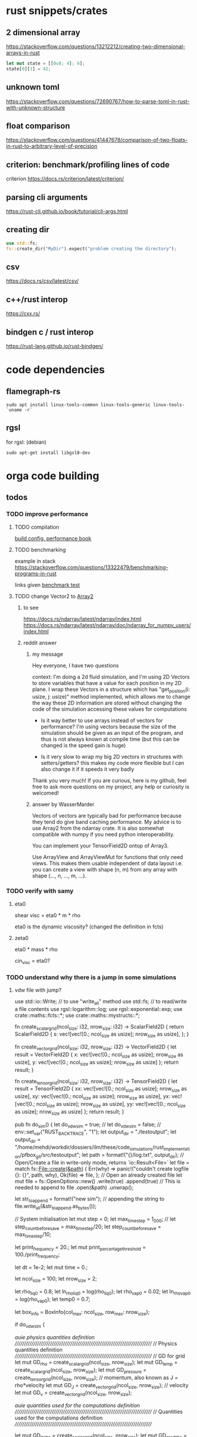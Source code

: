 * rust snippets/crates
** 2 dimensional array
https://stackoverflow.com/questions/13212212/creating-two-dimensional-arrays-in-rust
#+begin_src rust
let mut state = [[0u8; 4]; 6];
state[0][1] = 42;
#+end_src
** unknown toml
https://stackoverflow.com/questions/72690767/how-to-parse-toml-in-rust-with-unknown-structure
** float comparison
https://stackoverflow.com/questions/41447678/comparison-of-two-floats-in-rust-to-arbitrary-level-of-precision
** criterion: benchmark/profiling lines of code
criterion
https://docs.rs/criterion/latest/criterion/
** parsing cli arguments
https://rust-cli.github.io/book/tutorial/cli-args.html
** creating dir
#+begin_src rust
use std::fs;
fs::create_dir("MyDir").expect("problem creating the directory");
#+end_src
** csv
https://docs.rs/csv/latest/csv/
** c++/rust interop
https://cxx.rs/
** bindgen c / rust interop
https://rust-lang.github.io/rust-bindgen/
* code dependencies
** flamegraph-rs
#+begin_src 
sudo apt install linux-tools-common linux-tools-generic linux-tools-`uname -r`
#+end_src

** rgsl
for rgsl:
(debian)
#+begin_src 
sudo apt-get install libgsl0-dev
#+end_src
* orga code building
** todos
*** TODO improve performance
**** TODO compilation

[[https://nnethercote.github.io/perf-book/build-configuration.html][build config, performance book]]
**** TODO benchmarking
example in stack
https://stackoverflow.com/questions/13322479/benchmarking-programs-in-rust

links given
[[https://doc.rust-lang.org/1.4.0/book/benchmark-tests.html][benchmark test]]
**** TODO change Vector2 to [[https://docs.rs/ndarray/latest/ndarray/index.html][Array2]]
***** to see
https://docs.rs/ndarray/latest/ndarray/index.html
https://docs.rs/ndarray/latest/ndarray/doc/ndarray_for_numpy_users/index.html
***** reddit answer
****** my message
Hey everyone, I have two questions

context: I'm doing a 2d fluid simulation, and I'm using 2D Vectors to
store variables that have a value for each position in my 2D plane. I
wrap these Vectors in a structure which has "get_position(i: usize, j:
usize)" method implemented, which allows me to change the way these 2D
information are stored without changing the code of the simulation
accessing these values for computations

- Is it way better to use arrays instead of vectors for performance?
  I'm using vectors because the size of the simulation should be given
  as an input of the program, and thus is not always known at compile
  time (but this can be changed is the speed gain is huge)

- Is it very slow to wrap my big 2D vectors in structures with
  setters/getters? this makes my code more flexible but I can also
  change it if it speeds it very badly

Thank you very much! If you are curious, here is my github, feel free
to ask more questions on my project, any help or curiosity is
welcomed!

****** answer by WasserMarder

Vectors of vectors are typically bad for performance because they tend
do give band caching performance. My advice is to use Array2 from the
ndarray crate. It is also somewhat compatible with numpy if you need
python interoperability.

You can implement your TensorField2D ontop of Array3.

Use ArrayView and ArrayViewMut for functions that only need
views. This makes them usable independent of data layout i.e. you can
create a view with shape (n, m) from any array with shape (..., n,
..., m, ...).
*** TODO verify with samy
**** eta0

shear visc = eta0 * m * rho

eta0 is the dynamic viscosity? (changed the definition in fcts)

**** zeta0

eta0 * mass * rho

cin_visc = eta0?

*** TODO understand why there is a jump in some simulations
**** vdw file with jump?
use std::io::Write; // to use "write_all" method
use std::fs; // to read/write a file contents
use rgsl::logarithm::log;
use rgsl::exponential::exp;
use crate::maths::fcts::*;
use crate::maths::mystructs::*;


fn create_scalar_grid(ncol_size: i32,
                      nrow_size: i32) -> ScalarField2D
{
    return ScalarField2D {
        s: vec![vec![0.; ncol_size as usize];
                nrow_size as usize],
    };
}

fn create_vector_grid(ncol_size: i32,
                      nrow_size: i32) -> VectorField2D
{
    let result = VectorField2D
    {
        x: vec![vec![0.; ncol_size as usize];
                nrow_size as usize],
        y: vec![vec![0.; ncol_size as usize];
                nrow_size as usize]
    };
    return result;
}

fn create_tensor_grid(ncol_size: i32,
                      nrow_size: i32) -> TensorField2D
{
    let result = TensorField2D
        {
            xx: vec![vec![0.; ncol_size as usize];
                     nrow_size as usize],
            xy: vec![vec![0.; ncol_size as usize];
                     nrow_size as usize],
            yx: vec![vec![0.; ncol_size as usize];
                     nrow_size as usize],
            yy: vec![vec![0.; ncol_size as usize];
                     nrow_size as usize]
        };
    return result;
}

pub fn do_sim() {
    let do_vdw_sim = true;
    // let do_vdw_sim = false;
    // env::set_var("RUST_BACKTRACE", "1");
    let output_dir = "./testoutput";
    let output_dir = "/home/mehdi/workdir/dossiers/ilm/these/code_simulations/rust_implementation/pfbox_git/src/testoutput";
    let path = format!("{}/log.txt", output_dir);
    // Open/Create a file in write-only mode, returns `io::Result<File>`
    let file = match fs::File::create(&path) {
        Err(why) => panic!("couldn't create logfile {}: {}", path, why),
        Ok(file) => file,
    };
    // Open an already created file
    let mut file = fs::OpenOptions::new()
        .write(true)
        .append(true) // This is needed to append to file
        .open(&path)
        .unwrap();

    let str_to_append = format!("new sim\n");
    // appending the string to 
    file.write_all(&str_to_append.as_bytes());
    
    // System initialisation
    let mut step = 0;
    let max_time_step = 1_000;
    // let step_count_before_save = max_time_step/20;
    let step_count_before_save = max_time_step/10;

    let print_frequency = 20.;
    let mut print_percertage_threshold = 100./print_frequency;
    
    let dt = 1e-2;
    let mut time = 0.;

    let ncol_size = 100;
    let nrow_size = 2;

    let rho_liq0 = 0.8;
    let ln_rho_liq0 = log(rho_liq0);
    let rho_vap0 = 0.02;
    let ln_rho_vap0 = log(rho_vap0);
    let temp0 = 0.7;

    let box_info = BoxInfo{col_max: ncol_size,
                           row_max: nrow_size};

    if do_vdw_sim {

    //auie physics quantities definition
    ////////////////////////////////////////////////////////////////////////////
    // Physics quantities definition
    ////////////////////////////////////////////////////////////////////////////
    // GD for grid
    let mut GD_rho = create_scalar_grid(ncol_size, nrow_size);
    let mut GD_temp = create_scalar_grid(ncol_size, nrow_size);
    let mut GD_pressure = create_tensor_grid(ncol_size, nrow_size);
    // momentum, also known as J = rho*velocity
    let mut GD_J = create_vector_grid(ncol_size, nrow_size);
    // velocity
    let mut GD_v = create_vector_grid(ncol_size, nrow_size);

    //auie quantities used for the computations definition
    ////////////////////////////////////////////////////////////////////////////
    // Quantities used for the computations definition
    ////////////////////////////////////////////////////////////////////////////
    
    let mut GD_ln_rho = create_scalar_grid(ncol_size, nrow_size);
    let mut GD_grad_rho = create_vector_grid(ncol_size, nrow_size);
    let mut GD_lap_rho = create_scalar_grid(ncol_size, nrow_size);

    let mut GD_vJ = create_tensor_grid(ncol_size, nrow_size);

    let mut GD_grad_v = create_tensor_grid(ncol_size, nrow_size);

    let mut GD_div_v = create_scalar_grid(ncol_size, nrow_size);

    let mut GD_traceless_grad_v = create_tensor_grid(ncol_size, nrow_size);

    let mut GD_lap_v = create_vector_grid(ncol_size, nrow_size);

    let mut GD_div_vJ = create_vector_grid(ncol_size, nrow_size);
    let mut GD_grad_div_v = create_vector_grid(ncol_size, nrow_size);

    let mut GD_div_press = create_vector_grid(ncol_size, nrow_size);

    let mut GD_ln_rho_traceless_grad_v = create_vector_grid(ncol_size, nrow_size);
    
    let inv_cv = 1.0/(1.5*kB);

    let mut GD_traceless_grad_v_dyadic_grad_v = create_scalar_grid(ncol_size, nrow_size);

    let mut GD_grad_ln_rho_scalar_grad_T = create_scalar_grid(ncol_size, nrow_size);

    let mut GD_grad_ln_rho = create_vector_grid(ncol_size, nrow_size);

    let mut GD_v_scalar_grad_ln_rho = create_scalar_grid(ncol_size, nrow_size);

    let mut GD_grad_ln_rho_traceless_grad_v = create_vector_grid(ncol_size, nrow_size);
    
    let mut GD_grad_T = create_vector_grid(ncol_size, nrow_size);

    let mut GD_lap_T = create_scalar_grid(ncol_size, nrow_size);

    let mut GD_v_scalar_grad_T = create_scalar_grid(ncol_size, nrow_size);

    //auie fluid initial state
    ////////////////////////////////////////////////////////////////////////////
    // Fluid initial state
    ////////////////////////////////////////////////////////////////////////////
    
    for col in 0usize..ncol_size as usize {
        for row in 0usize..nrow_size as usize {
            // putting liquid in the first half
            if ((col as i32) < ncol_size/2){
                GD_rho.set_pos(row, col,
                               &rho_liq0);
                GD_ln_rho.set_pos(row, col,
                                  &ln_rho_liq0);}
            else {GD_rho.set_pos(row, col,
                                 &rho_vap0);
                  GD_ln_rho.set_pos(row, col,
                                    &ln_rho_vap0);}

            // setting initial temperature
            GD_temp.set_pos(row, col, &temp0);
        }}
    

    //auie computation variables update
    ////////////////////////////////////////////////////////////////////////////
    // Computations variables update
    ////////////////////////////////////////////////////////////////////////////

    //auie time loop
    for i_time_step in 0..max_time_step {

        step = i_time_step;
        let percentage_done = 100.*(step as f64/max_time_step as f64);
        if (percentage_done > print_percertage_threshold)
        {
            print_percertage_threshold += 100./print_frequency;
            println!("completed {percentage_done:.1}%");
        }

    // update of computations variables
    for col in 0usize..ncol_size as usize {
        for row in 0usize..nrow_size as usize {

            let col_i32 = col as i32;
            let row_i32 = row as i32;

            // -------------------------------------------------------
            // GD_lap_rho begin update
            GD_lap_rho
                .set_pos(row, col,
                         &laplacian(&GD_rho,
                                    row_i32, col_i32,
                                    &box_info));
            // GD_lap_rho end update
            // -------------------------------------------------------

            // -------------------------------------------------------
            // GD_lap_T begin update
            GD_lap_T
                .set_pos(row, col,
                         &laplacian(&GD_temp,
                                    row_i32, col_i32,
                                    &box_info));
            // GD_lap_T end update
            // -------------------------------------------------------

            // -------------------------------------------------------
            // GD_grad_T begin update
            GD_grad_T
                .set_pos(row, col,
                         &gradient(&GD_temp,
                                   row_i32, col_i32,
                                   &box_info));
            // GD_grad_T end update
            // -------------------------------------------------------

            // -------------------------------------------------------
            // GD_grad_rho begin update
            GD_grad_rho
                .set_pos(row, col,
                         &gradient(&GD_rho,
                                   row_i32, col_i32,
                                   &box_info));
            // GD_grad_rho end update
            // -------------------------------------------------------


            // -------------------------------------------------------
            // GD_ln_rho begin update
            // :todo:log:
            let rho = GD_rho.get_pos(row, col);
            if (rho < 0.) {
                let str_to_append = format!("step {}, col={}, row={}\n\
                                             neg log: {}\n\
                                             ------------\n",
                                            &step, &col, &row, &rho);
                // appending the string to 
                file.write_all(&str_to_append.as_bytes())
                    .expect("write failed");
                println!("error step {}:\n\
                          negative rho: rho = {}", step, rho);
            GD_ln_rho
                .set_pos(row, col,
                         &0.);}
            else {
                let ln_rho = log(rho);
                GD_ln_rho
                    .set_pos(row, col,
                             &ln_rho);}
            // GD_ln_rho end update
            // -------------------------------------------------------


            // -------------------------------------------------------
            // GD_lap_v begin update
            GD_lap_v
                .set_pos(row, col,
                         &laplacian_vector(&GD_v,
                                           row_i32, col_i32,
                                           &box_info));
            // GD_lap_v end update
            // -------------------------------------------------------


            // -------------------------------------------------------
            // GD_div_v begin update
            GD_div_v
                .set_pos(row, col,
                         &div_vector(&GD_v,
                                     row_i32, col_i32,
                                     &box_info));
            // GD_div_v end update
            // -------------------------------------------------------


            // -------------------------------------------------------
            // GD_grad_v begin update
            GD_grad_v
                .set_pos(row, col,
                         &gradient_vector(&GD_v,
                                          row_i32, col_i32,
                                          &box_info));
            // GD_grad_v end update
            // -------------------------------------------------------


            // -------------------------------------------------------
            // GD_grad_ln_rho begin update
            GD_grad_ln_rho
                .set_pos(row, col,
                         &gradient(&GD_ln_rho,
                                   row_i32, col_i32,
                                   &box_info));
            // GD_grad_ln_rho end update
            // -------------------------------------------------------


            // -------------------------------------------------------
            // GD_grad_div_v begin update
            GD_grad_div_v
                .set_pos(row, col,
                         &grad_div_vel(&GD_v,
                                       row_i32, col_i32,
                                       &box_info));
            // GD_grad_div_v end update
            // -------------------------------------------------------

            // -------------------------------------------------------
            // GD_traceless_grad_v begin update
            {
                let grad_v = GD_grad_v.get_pos(row, col);
                let div_v = GD_div_v.get_pos(row, col);
                
                let traceless_grad_v = tens2D {
                    xx: 2.*grad_v.xx - (2./(1.*dim as f64)) * div_v,
                    xy: grad_v.xy + grad_v.yx,
                    yx: grad_v.xy + grad_v.yx,
                    yy: 2.*grad_v.yy - (2./(1.*dim as f64)) * div_v};
                
                GD_traceless_grad_v.set_pos(row, col,
                                            &traceless_grad_v);
            }
            // GD_traceless_grad_v end update
            // -------------------------------------------------------

            // -------------------------------------------------------
            // GD_vJ begin update
            {
                let v = GD_v.get_pos(row, col);
                let J = GD_J.get_pos(row, col);
                let tens_vJ = tens2D{
                    xx: v.x * J.x,
                    xy: v.x * J.y,
                    yx: v.y * J.x,
                    yy: v.y * J.y
                };
                GD_vJ
                    .set_pos(row, col,
                             &tens_vJ)
            }
            // GD_vJ end update
            // -------------------------------------------------------


            // -------------------------------------------------------
            // GD_div_vJ begin update            
            GD_div_vJ
                .set_pos(row, col,
                         &div_tensor(&GD_vJ,
                                     row_i32, col_i32,
                                     &box_info));
            // GD_div_vJ end update
            // -------------------------------------------------------


            // -------------------------------------------------------
            // GD_v_scal_grad_T begin update            
            GD_v_scalar_grad_T
                .set_pos(row, col,
                         &scal_product(&GD_v.get_pos(row, col),
                                       &GD_grad_T.get_pos(row, col)));
            // GD_v_scal_grad_T end update
            // -------------------------------------------------------


            // -------------------------------------------------------
            // GD_traceless_grad_v_dyadic_grad_v begin update            
            GD_traceless_grad_v_dyadic_grad_v
                .set_pos(row, col,
                         &dyadic_product(&GD_traceless_grad_v.get_pos(row, col),
                                         &GD_grad_v.get_pos(row, col)));
            // GD_traceless_grad_v_dyadic_grad_v end update
            // -------------------------------------------------------


            // -------------------------------------------------------
            // GD_v_scalar_grad_ln_rho begin update            
            GD_v_scalar_grad_ln_rho
                .set_pos(row, col,
                         &scal_product(&GD_v.get_pos(row, col),
                                       &GD_grad_ln_rho.get_pos(row, col)));
            // GD_v_scalar_grad_ln_rho end update
            // -------------------------------------------------------


            // -------------------------------------------------------
            // GD_pressure begin update            
            GD_pressure
                .set_pos(row, col,
                         &pressure(GD_rho.get_pos(row, col),
                                   &GD_grad_rho.get_pos(row, col),
                                   GD_lap_rho.get_pos(row, col),
                                   GD_temp.get_pos(row, col)));
            // GD_pressure end update
            // -------------------------------------------------------


            // -------------------------------------------------------
            // GD_grad_ln_rho_traceless_grad_v begin update
            
            GD_grad_ln_rho_traceless_grad_v
                .set_pos(row, col,
                         &tens_product_vec(
                             &GD_traceless_grad_v.get_pos(row, col),
                             &GD_grad_ln_rho.get_pos(row, col)));
            // GD_grad_ln_rho_traceless_grad_v end update
            // -------------------------------------------------------


            // -------------------------------------------------------
            // GD_grad_ln_rho_scalar_grad_T begin update
            GD_grad_ln_rho_scalar_grad_T
                .set_pos(row, col,
                         &scal_product(&GD_grad_ln_rho.get_pos(row, col),
                                       &GD_grad_T.get_pos(row, col)));
            // GD_grad_ln_rho_scalar_grad_T end update
            // -------------------------------------------------------


            // -------------------------------------------------------
            // div_press begin update
            GD_div_press
                .set_pos(row, col,
                         &div_tensor(&GD_pressure, row_i32, col_i32,
                                     &box_info));
            // div_press end update
            // -------------------------------------------------------


        }} // updating computations values end parenthesis

    //bépo WRITING part

        if (step % step_count_before_save == 0) {
        
        let filename = format!("{}/step_{}",
                               output_dir, i_time_step);
        let mut file = fs::File::create(&filename)
            .expect("couldn't create log file");
        
        file.write_all(
            "# column density temperature\n".as_bytes())
            .expect("write failed");

        let rho_profile = GD_rho.x_profile();
        let temp_profile = GD_temp.x_profile();
        
        for col_index in 0usize..ncol_size as usize
        {
            let str_to_append = format!("{} {} {}\n",
                                        &col_index,
                                        &rho_profile[col_index],
                                        &temp_profile[col_index]);

            file.write_all(&str_to_append.as_bytes())
                .expect("write failed");
        }}
    // let str_to_append = format!("step {}, i={}, j={}\n\
    //                              neg log {}\n\
    //                              ------------\n",
    //                             &step, &i, &j, &rho);
    //     // appending the string to 
    //     file.write_all(&str_to_append.as_bytes())
    //         .expect("write failed");
        

    //auie main loop
    ////////////////////////////////////////////////////////////////////////////
    // Main loop
    ////////////////////////////////////////////////////////////////////////////
    
    for row in 0usize..nrow_size as usize {
        for col in 0usize..ncol_size as usize {

            let row_i32 = row as i32;
            let col_i32 = col as i32;

            let div_vJ = GD_div_vJ.get_pos(row, col);
            let rho = GD_rho.get_pos(row, col);
            let lap_v = GD_lap_v.get_pos(row, col);
            let grad_div_v = GD_grad_div_v.get_pos(row, col);
            let grad_ln_rho_traceless_grad_v =
                GD_grad_ln_rho_traceless_grad_v.get_pos(row, col);
            let grad_ln_rho = GD_grad_ln_rho.get_pos(row, col);
            let div_v = GD_div_v.get_pos(row, col);
            let div_press = GD_div_press.get_pos(row, col);
            let ln_rho = GD_ln_rho.get_pos(row, col);
            let v_grad_ln_rho = GD_v_scalar_grad_ln_rho.get_pos(row, col);
            let temp = GD_temp.get_pos(row, col);            
            let traceless_grad_v_dyadic_grad_v = GD_traceless_grad_v_dyadic_grad_v.get_pos(row, col);
            let grad_ln_rho_scalar_grad_T = GD_grad_ln_rho_scalar_grad_T.get_pos(row, col);
            let lap_T = GD_lap_T.get_pos(row, col);
            let v_scalar_grad_T = GD_v_scalar_grad_T.get_pos(row, col);
            let J = GD_J.get_pos(row, col);
            
            //bépo MOMENTUM conservation

            let mut new_J = vec2D
            {
                x: J.x +
                    (- div_vJ.x
	             + eta0 * rho * lap_v.x
                     + eta0 * (1.-2./(1.*dim as f64) + zeta0)
                     * rho * grad_div_v.x
	             + eta0 * rho * grad_ln_rho_traceless_grad_v.x
                     + zeta0 * rho * grad_ln_rho.x * div_v
                     - div_press.x)
                    * dt,
                y: J.y + 
                    (- div_vJ.y
	             + eta0 * rho * lap_v.y
                     + eta0 * (1.-2./(1.*dim as f64) + zeta0)
                     * rho * grad_div_v.y
	             + eta0 * rho * grad_ln_rho_traceless_grad_v.y
                     + zeta0 * rho * grad_ln_rho.y * div_v
                     - div_press.y)
                    * dt
            };

            // if you want gravity
            // J.y += -rho * gravity * dt;

            GD_J.set_pos(row, col, &new_J);

            //bépo MASS conservation

            // without ln_rho :
            //rho[i][j] -= div_J[i][j]*dt;
            
            let mut new_ln_rho = ln_rho -
                (div_v + v_grad_ln_rho) * dt;
            let mut new_rho = exp(new_ln_rho);
            
            GD_ln_rho.set_pos(row, col, &new_ln_rho);
            GD_rho.set_pos(row, col, &new_rho);

            //bépo VELOCITY from momentum
            GD_v.set_pos(row, col,
                         &vec2D{x: new_J.x/new_rho,
                                y: new_J.y/new_rho});
            
            //bépo TEMPERATURE ENERGY conservation
            
            // term l div_v

            let mut new_T = temp +
                inv_cv *
                (
                    // term l div_v
                    -kB * temp * (1. + rho * b/(1.-rho * b)) * div_v 
                    // term dissipative_stress_grad_v
                    + eta0 * traceless_grad_v_dyadic_grad_v
                    + zeta0 * div_v * div_v
                    // term laplacian T
                        + lambda0 * (grad_ln_rho_scalar_grad_T + lap_T)
                ) * dt
                - v_scalar_grad_T * dt;
            GD_temp.set_pos(row, col, &new_T);
            
        }} // i, j loop closing parenthesis
    } // time step closing parenthesis
    } // if vdw_simu closing parenthesis
} // main definition closing parenthesis

*** TODO create a module for the simulation, outside of main
*** TODO verify derivatives direction
et pas oublier row_dx/col_dx dans la def de  BoxInfo

- j'ai mis comme c'est fait dans le code de Samy, mais ça me semblait
  bizarre la direction dans laquelle c'était fait...

  c'est dans les fcts:
- partial_deriv
  ------------------------------ !
- grad_scalar
  ------------------------------ !
- gradient
  ------------------------------ !
- gradient_vector
  ------------------------------ !
- div_vector
  ------------------------------ !
- div_tensor
  ------------------------------ !

*** TODO fix the grad_scalar test unit
*** TODO deal with negative log values (:todo:log:)
*** next
**** TODO make a function that takes in a SimConfig and runs the simulation
** implementation changes
*** functions
**** functions
***** for the gradient func, created partial derivative function
**** functions args
- removed the last argument, and returns the changed argument
***** v_nabla_v
gets grad_v as argument, maybe not necessary!
**** function names
***** tens_vec_product
****** rust
tens_product_vec
****** c
tens_vec_product
*** renaming
- traceless_grad_v_grad_v renamed traceless_grad_v_dyadic_grad_v
- grad_ln_rho_grad_T renamed grad_ln_rho_scalar_grad_T
- v_grad_T renamed v_scal_grad_T
- grad_ln_rho_grad_T renamed grad_ln_rho_scalar_grad_T
- v_grad_T renamed v_scal_grad_T
*** done
** done
*** plots
**** DONE adapt simplot to plot the results of my simulation on rust
CLOSED: [2022-12-01 Thu 19:45]
:LOGBOOK:
- State "DONE"       from              [2022-12-01 Thu 19:45]
:END:
*** physics loop construction
**** DONE compare my simulation outputs and samy's
CLOSED: [2022-12-05 lun. 11:56]
:LOGBOOK:
- State "DONE"       from "TODO"       [2022-12-05 lun. 11:56]
:END:
they are almost the same! but they have a little shift in the x direction
***** idea
idea:
- print the parameters just before the c simulation, to see it's
  actually all from the input file, and to check if the parameters are
  actually equal in my rust simu and the c simu
- compare results with exactly the same parameters

***** c code parameters (used)
****** constants
used:
- zeta0
- eta0
- lambda0
- lambda
- kB
- NY
- dy
- NX
- dx
- w
- dim
- aa
- b
- m

unused:
- Tc
- rhom_c
- Pc
- G
- DeBroglie0
- inv_m
- Jev
- hlv
- forcex
- flux
- j_wall_bot
- j_wall_top
- rho_wall
- Tw
- nsteps_eq_heat
- rho_min

****** input file
used:
- T0
- rho_liq
- rho_vap
- HISTO_SAVE
- FINAL_TIME
- dt

unused:
- STEP_EQ
- HISTO_FREQ
- T1

****** used in computations
- eta0
- m
- zeta0
- lambda
- dx
- dy
- inv_cv
- lambda0
- dim
- b
pressure
- aa
- w
- kB
fluid initialization
- T0
- rho_liq
- rho_vap
main loop
- FINAL_TIME
logging
- HISTO_SAVE


(cahn hilliard)
- kB
- aa
- w
- lambda0
- Tc
**** DONE understand why it is unstable
CLOSED: [2022-12-03 Sat 16:54]
:LOGBOOK:
- State "DONE"       from "TODO"       [2022-12-03 Sat 16:54]
:END:

why ? the time step was not tiny enough, and I needed to put the
derivatives like it is done in samy's code, even though it's counter
intuitive


***** DONE the grad x/y in samy is not in the same direction as mine
CLOSED: [2022-12-03 Sat 16:59]
:LOGBOOK:
- State "DONE"       from "TOCHECK"    [2022-12-03 Sat 16:59]
:END:
in his grad.x it's a gradient through the row axis (so the y axis!)
***** DONE update verification
CLOSED: [2022-12-03 Sat 13:00]
:LOGBOOK:
- State "DONE"       from "TODO"       [2022-12-03 Sat 13:00]
:END:
****** things updated
- lap rho
  ok
- lap T
  ok
- grad T
  ok
- grad rho
  ok
- ln rho
  ok
- lap v
  ok
- div v
  ok
- grad v
  ok
- grad ln rho
  ok
- grad div v
  ok
- traceless grad v
  ok
- vJ
  ok
- div vJ
  ok
- v scalar grad T
  ok
- traceless grad v dyadic grad
  ok
- v scalar grad ln rho
  ok
- pressure
  ok
- grad ln rho traceless grad v
  ok
- grad ln rho scalar grad T
  ok
- div press
  ok
***** DONE conservation eq verification
CLOSED: [2022-12-03 Sat 16:59]
:LOGBOOK:
- State "DONE"       from "TODO"       [2022-12-03 Sat 16:59]
:END:
****** DONE momentum
CLOSED: [2022-12-03 Sat 13:12]
:LOGBOOK:
- State "DONE"       from              [2022-12-03 Sat 13:12]
:END:
****** DONE mass
CLOSED: [2022-12-03 Sat 13:16]
:LOGBOOK:
- State "DONE"       from              [2022-12-03 Sat 13:16]
:END:
****** DONE thermal energy
CLOSED: [2022-12-03 Sat 16:59]
:LOGBOOK:
- State "DONE"       from              [2022-12-03 Sat 16:59]
:END:
***** DONE functions verification
CLOSED: [2022-12-03 Sat 16:59]
:LOGBOOK:
- State "DONE"       from "TODO"       [2022-12-03 Sat 16:59]
:END:
- shear_viscosity
  ok
- bulk_viscosity
  ok
- dissipative_stress
  ok
- v_nabla_v
  ok
- scal_product
  ok
- tens_product_vec
  ok
- dyadic_product
  ok
- partial_deriv
  ok
- grad_scalar
  ------------------------------ !
- gradient
  ------------------------------ !
- gradient_vector
  ------------------------------ !
- div_vector
  ------------------------------ !
- div_tensor
  ------------------------------ !
- lap_scalar
  ok
- laplacian
  ok
- laplacian_vector
  ok
- grad_div_vel
  ok
- pressure
  ok
**** DONE don't forget to update v with updated J at the end
CLOSED: [2022-12-01 Thu 19:45]
:LOGBOOK:
- State "DONE"       from "TODO"       [2022-12-01 Thu 19:45]
:END:
**** DONE check indexing
CLOSED: [2022-12-01 Thu 19:44]
:LOGBOOK:
- State "DONE"       from "TODO"       [2022-12-01 Thu 19:44]
:END:
I think I have problems with indexing:
- i, j, x_size, y_size...
- the position in [ ][ ] for my stuff...
- fix ALL THAT
**** DONE write conservation equations
CLOSED: [2022-12-01 Thu 16:21]
:LOGBOOK:
- State "DONE"       from              [2022-12-01 Thu 16:21]
:END:
**** DONE compute all the terms needed for the main loop
CLOSED: [2022-12-01 Thu 15:07]
:LOGBOOK:
- State "DONE"       from              [2022-12-01 Thu 15:07]
:END:
***** details
****** traceless_grad_v
- [ ] TensorField2D grad_v
- [ ] ScalarField2D div_v
****** momentum eq
- [ ] f32 dt (no computation needed)
- [ ] VectorField2D lap_v
- [ ] VectorField2D div_vJ = div(vJ)
- [ ] VectorField2D grad_div_v = grad_div_function on velocity
- [ ] VectorField2D grad_ln_rho_traceless_grad_v =
  tens_vec_product(traceless_grad_v, grad_ln_rho)
- [ ] VectorField2D grad_ln_rho
- [ ] VectorField2D div_press = div_tensor(press)
- [ ] ScalarField2D div_v

already done
- rho

constants
- eta0
- zeta0
****** thermal energy
- const (not defined) cv = 1.5*kB
- 1/cv
- div_v
- traceless_grad_v_grad_v
- grad_ln_rho_grad_T
- lap_T
- v_grad_T

constants
- eta0
- zeta0
- lambda0

****** mass
- ScalarField2D div_v
- f32 v_grad_ln_rho = scalar_product(v, grad_ln_rho)
- VectorField2D grad_ln_rho

functions:
- exp (check gsl lib)

***** computed
- [X] div_press
- [X] grad_ln_rho_grad_T renamed grad_ln_rho_scalar_grad_T
- [X] grad_ln_rho_traceless_grad_v
- [X] press
- [X] v_grad_ln_rho
- [X] traceless_grad_v_grad_v renamed GD_traceless_grad_v_dyadic_grad_v
- [X] v_grad_T renamed GD_v_scal_grad_T
- [X] div_vJ
- [X] vJ
- [X] grad_div_v
- [X] grad_ln_rho
- [X] grad_v
- [X] div_v
- [X] lap_v
- [X] ln_rho
- [X] grad_rho
- [X] lap_rho
- [X] lap_T
- [X] grad_T

***** dependencies list
| name                         | dependencies |
|------------------------------+--------------|
| div_press                    |            5 |
| grad_ln_rho_grad_T           |            5 |
| grad_ln_rho_traceless_grad_v |            4 |
| press                        |            4 |
| v_grad_ln_rho                |            4 |
| traceless_grad_v_grad_v      |            3 |
| v_grad_T                     |            3 |
| div_vJ                       |            2 |
| vJ                           |            2 |
| grad_div_v                   |            2 |
| grad_ln_rho                  |            2 |
| grad_v                       |            1 |
| div_v                        |            1 |
| lap_v                        |            1 |
| ln_rho                       |            1 |
| grad_rho                     |            1 |
| lap_rho                      |            1 |
| lap_T                        |            1 |
| grad_T                       |            1 |
**** DONE define all the terms needed for the main loop
CLOSED: [2022-12-01 Thu 15:02]
:LOGBOOK:
- State "DONE"       from              [2022-12-01 Thu 15:02]
:END:
***** DONE all variables checked
CLOSED: [2022-12-01 Thu 15:02]
:LOGBOOK:
- State "DONE"       from              [2022-12-01 Thu 15:02]
:END:
- [X] TensorField2D grad_v
- [X] ScalarField2D div_v
- [X] f32 dt (no computation needed)
- [X] VectorField2D lap_v
- [X] VectorField2D div_vJ = div(vJ)
- [X] VectorField2D grad_div_v = grad_div_function on velocity
- [X] VectorField2D grad_ln_rho_traceless_grad_v =
  tens_vec_product(traceless_grad_v, grad_ln rho)
- [X] VectorField2D grad_ln_rho
- [X] VectorField2D div_press = div_tensor(press)
- [X] ScalarField2D div_v
- [X] const (not defined) cv = 1.5*kB
- [X] 1/cv
- [X] div_v
- [X] traceless_grad_v_grad_v =
  dyadic_product(traceless_grad_v,grad_v)
  traceless_grad_v_grad_v renamed traceless_grad_v_dyadic_grad_v
- [X] grad_ln_rho_grad_T = scal_product(grad_ln_rho,grad_T)
  grad_ln_rho_grad_T renamed grad_ln_rho_scalar_grad_T
- [X] lap_T
- [X] v_grad_T renamed v_scal_grad_T
***** DONE traceless_grad_v
CLOSED: [2022-11-30 Wed 17:23]
:LOGBOOK:
- State "DONE"       from              [2022-11-30 Wed 17:23]
:END:
- [X] TensorField2D grad_v
- [X] ScalarField2D div_v
***** DONE momentum eq
CLOSED: [2022-11-30 Wed 20:07]
:LOGBOOK:
- State "DONE"       from              [2022-11-30 Wed 20:07]
:END:
- [X] f32 dt (no computation needed)
- [X] VectorField2D lap_v
- [X] VectorField2D div_vJ = div(vJ)
- [X] VectorField2D grad_div_v = grad_div_function on velocity
- [X] VectorField2D grad_ln_rho_traceless_grad_v =
  tens_vec_product(traceless_grad_v, grad_ln rho)
- [X] VectorField2D grad_ln_rho
- [X] VectorField2D div_press = div_tensor(press)
- [X] ScalarField2D div_v

already done
- rho

constants
- eta0
- zeta0
***** DONE thermal energy
CLOSED: [2022-12-01 Thu 15:01]
:LOGBOOK:
- State "DONE"       from              [2022-12-01 Thu 15:01]
:END:
- [X] const (not defined) cv = 1.5*kB
- [X] 1/cv
- [X] div_v
- [X] traceless_grad_v_grad_v =
  dyadic_product(traceless_grad_v,grad_v)
  traceless_grad_v_grad_v renamed traceless_grad_v_dyadic_grad_v
- [X] grad_ln_rho_grad_T = scal_product(grad_ln_rho,grad_T)
  grad_ln_rho_grad_T renamed grad_ln_rho_scalar_grad_T
- [X] lap_T
- [X] v_grad_T renamed v_scal_grad_T

constants
- eta0
- zeta0
- lambda0

***** DONE ln rho
CLOSED: [2022-12-01 Thu 15:01]
:LOGBOOK:
- State "DONE"       from              [2022-12-01 Thu 15:01]
:END:
- ScalarField2D div_v
- f32 v_grad_ln_rho = scalar_product(v, grad_ln_rho)
- VectorField2D grad_ln_rho

functions:
- exp (check gsl lib)
*** api
**** DONE make the program take arguments from input file
CLOSED: [2022-12-07 Wed 16:58]
:LOGBOOK:
- State "DONE"       from "TODO"       [2022-12-07 Wed 16:58]
:END:
and choose which arguments to fix and which to get in input!

**** DONE function that creates a default/template SimConfig
CLOSED: [2022-11-25 ven. 15:40]
:LOGBOOK:
- State "DONE"       from              [2022-11-25 ven. 15:40]
:END:

** tohos
*** TOHO separate constants from functions
*** TOHO colorful outputs
https://docs.rs/colored/latest/colored/
*** TOHO to verify/test
**** div tensor
in fcts
**** laplacian
in fcts

seems to returns 0 a lot...
*** TOHO Cahn_Hilliard
not done because it seems it's not used in the code
*** TOHO move fn create objects in another place than main
*** TOHO remove things like "as i32" or "as usize" if possible
*** TOHO harmoniser les fonctions qui prennent VecVec et MyStructs
exemple:
- gradient/grad_scalar

mais aussi:
- laplacian
*** TOCHECK traceless_grad_v doesn't appear in dependencies py program?
*** TOHO verify if all pub is
is the good way to go in "./src/configfile/cfg_struct.rs"
*** TOHO remove all the "allow"
unused_variables
*** TOHO remove & in setter for scalar fields
* discussion samy thierry
** parallélisation "à la main" Thierry
découper le système en plusieurs cases, et faire les calculs
** comparer performances en c et en rust
- compiler le rust en --release
- faire le parrall avec rayon
- faire le openMP sur C (voir ce que samy a envoyé)
** tension de surface
- calcul avec l'intégrale
- finir de dimensionner
- (densité = g/cm3, correspondant à ce que j'avais pris comme
  paramètres la dernière fois)
